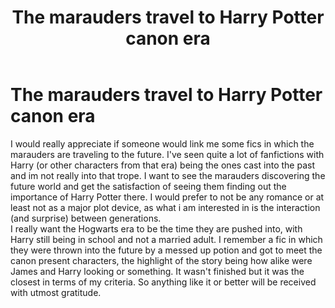#+TITLE: The marauders travel to Harry Potter canon era

* The marauders travel to Harry Potter canon era
:PROPERTIES:
:Author: AristocraticSmirk241
:Score: 7
:DateUnix: 1562890254.0
:DateShort: 2019-Jul-12
:FlairText: Request
:END:
I would really appreciate if someone would link me some fics in which the marauders are traveling to the future. I've seen quite a lot of fanfictions with Harry (or other characters from that era) being the ones cast into the past and im not really into that trope. I want to see the marauders discovering the future world and get the satisfaction of seeing them finding out the importance of Harry Potter there. I would prefer to not be any romance or at least not as a major plot device, as what i am interested in is the interaction (and surprise) between generations.\\
I really want the Hogwarts era to be the time they are pushed into, with Harry still being in school and not a married adult. I remember a fic in which they were thrown into the future by a messed up potion and got to meet the canon present characters, the highlight of the story being how alike were James and Harry looking or something. It wasn't finished but it was the closest in terms of my criteria. So anything like it or better will be received with utmost gratitude.

